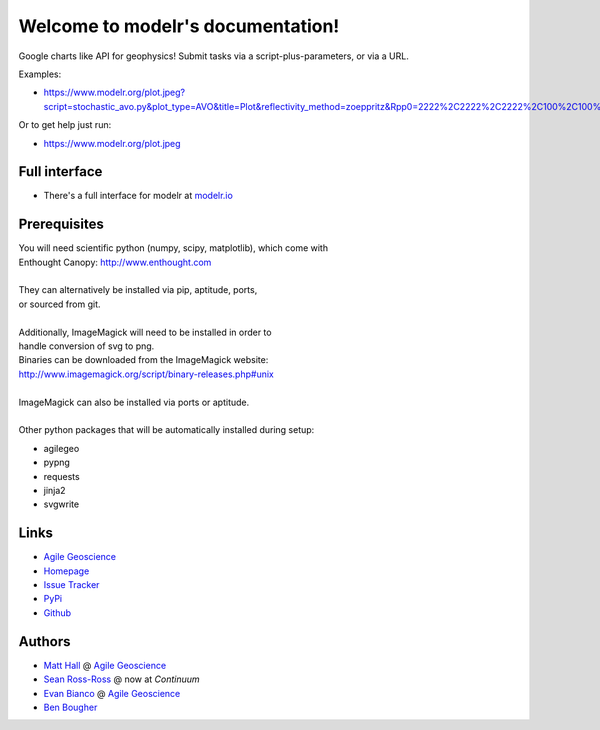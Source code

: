Welcome to modelr's documentation!
==================================

Google charts like API for geophysics! Submit tasks via a script-plus-parameters, or via a URL.

Examples: 

* `<https://www.modelr.org/plot.jpeg?script=stochastic_avo.py&plot_type=AVO&title=Plot&reflectivity_method=zoeppritz&Rpp0=2222%2C2222%2C2222%2C100%2C100%2C100&Rpp1=1500%2C1500%2C1500%2C10%2C50%2C100&iterations=1000>`_
Or to get help just run:

* `<https://www.modelr.org/plot.jpeg>`_

Full interface
+++++++++++++
* There's a full interface for modelr at `modelr.io <https://www.modelr.io/>`_


Prerequisites
++++++++++++++++
.. line-block::
   You will need scientific python (numpy, scipy, matplotlib), which come with
   Enthought Canopy:  `<http://www.enthought.com>`_

   They can alternatively be installed via pip, aptitude, ports,
   or sourced from git.

   Additionally, ImageMagick will need to be installed in order to
   handle conversion of svg to png. 
   Binaries can be downloaded from the ImageMagick website: 
   `<http://www.imagemagick.org/script/binary-releases.php#unix>`_

   ImageMagick can also be installed via ports or aptitude.

   Other python packages that will be automatically installed during setup:

* agilegeo
* pypng
* requests
* jinja2
* svgwrite


Links
+++++++++++

* `Agile Geoscience <http://www.agilegeoscience.com>`_
* `Homepage <http://agile-geoscience.github.com/modelr/>`_
* `Issue Tracker <https://github.com/agile-geoscience/modelr/issues/>`_


* `PyPi <http://pypi.python.org/pypi/modelr/>`_
* `Github <https://github.com/agile-geoscience/modelr>`_


Authors
++++++++++++++++

* `Matt Hall <https://github.com/kwinkunks>`_ @ `Agile Geoscience <http://www.agilegeoscience.com>`_
* `Sean Ross-Ross <https://github.com/srossross>`_ @ now at `Continuum`
* `Evan Bianco <https://github.com/EvanBianco>`_ @ `Agile Geoscience <http://www.agilegeoscience.com>`_
* `Ben Bougher <https://github.com/ben-bougher>`_

